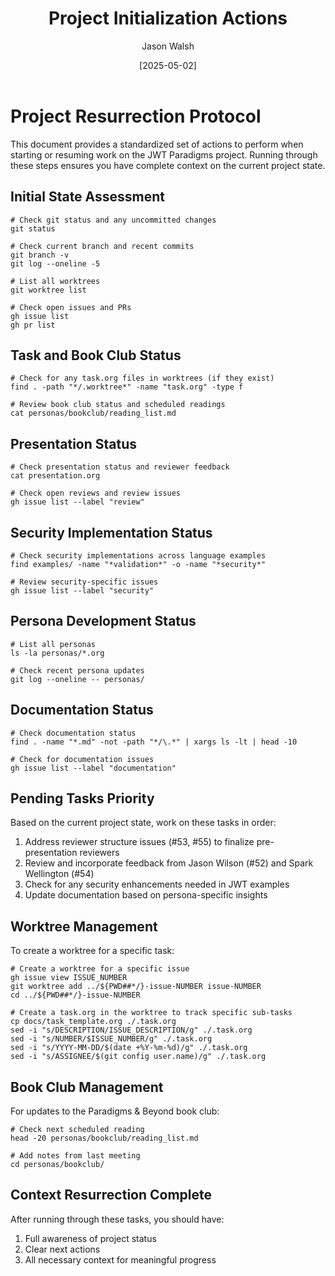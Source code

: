 #+TITLE: Project Initialization Actions
#+AUTHOR: Jason Walsh
#+DATE: [2025-05-02]

* Project Resurrection Protocol

This document provides a standardized set of actions to perform when starting or resuming work on the JWT Paradigms project. Running through these steps ensures you have complete context on the current project state.

** Initial State Assessment

#+BEGIN_SRC shell
# Check git status and any uncommitted changes
git status

# Check current branch and recent commits 
git branch -v
git log --oneline -5

# List all worktrees
git worktree list

# Check open issues and PRs
gh issue list
gh pr list
#+END_SRC

** Task and Book Club Status

#+BEGIN_SRC shell
# Check for any task.org files in worktrees (if they exist)
find . -path "*/.worktree*" -name "task.org" -type f

# Review book club status and scheduled readings
cat personas/bookclub/reading_list.md
#+END_SRC

** Presentation Status

#+BEGIN_SRC shell
# Check presentation status and reviewer feedback
cat presentation.org

# Check open reviews and review issues
gh issue list --label "review"
#+END_SRC

** Security Implementation Status 

#+BEGIN_SRC shell
# Check security implementations across language examples
find examples/ -name "*validation*" -o -name "*security*"

# Review security-specific issues
gh issue list --label "security"
#+END_SRC

** Persona Development Status

#+BEGIN_SRC shell
# List all personas
ls -la personas/*.org

# Check recent persona updates
git log --oneline -- personas/
#+END_SRC

** Documentation Status

#+BEGIN_SRC shell
# Check documentation status
find . -name "*.md" -not -path "*/\.*" | xargs ls -lt | head -10

# Check for documentation issues
gh issue list --label "documentation"
#+END_SRC

** Pending Tasks Priority

Based on the current project state, work on these tasks in order:

1. Address reviewer structure issues (#53, #55) to finalize pre-presentation reviewers
2. Review and incorporate feedback from Jason Wilson (#52) and Spark Wellington (#54)
3. Check for any security enhancements needed in JWT examples
4. Update documentation based on persona-specific insights

** Worktree Management

To create a worktree for a specific task:

#+BEGIN_SRC shell
# Create a worktree for a specific issue
gh issue view ISSUE_NUMBER
git worktree add ../${PWD##*/}-issue-NUMBER issue-NUMBER
cd ../${PWD##*/}-issue-NUMBER

# Create a task.org in the worktree to track specific sub-tasks
cp docs/task_template.org ./.task.org
sed -i "s/DESCRIPTION/ISSUE_DESCRIPTION/g" ./.task.org
sed -i "s/NUMBER/$ISSUE_NUMBER/g" ./.task.org
sed -i "s/YYYY-MM-DD/$(date +%Y-%m-%d)/g" ./.task.org
sed -i "s/ASSIGNEE/$(git config user.name)/g" ./.task.org
#+END_SRC

** Book Club Management

For updates to the Paradigms & Beyond book club:

#+BEGIN_SRC shell
# Check next scheduled reading
head -20 personas/bookclub/reading_list.md

# Add notes from last meeting
cd personas/bookclub/
#+END_SRC

** Context Resurrection Complete

After running through these tasks, you should have:
1. Full awareness of project status
2. Clear next actions
3. All necessary context for meaningful progress